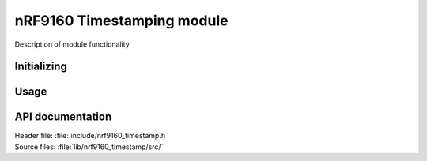 .. _lib_nrf9160_timestamp:

nRF9160 Timestamping module
###########################

Description of module functionality

Initializing
************

Usage
*****

API documentation
*****************

| Header file: :file:`include/nrf9160_timestamp.h`
| Source files: :file:`lib/nrf9160_timestamp/src/`

.. doxygengroup:: nrf9160_timestamp
   :project: nrf
   :members:
